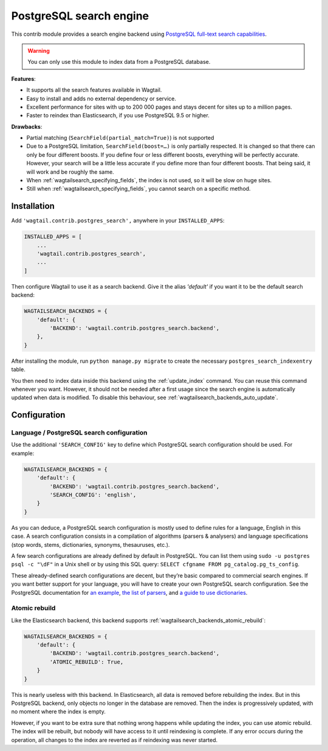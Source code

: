 .. _postgres_search:

========================
PostgreSQL search engine
========================

This contrib module provides a search engine backend using
`PostgreSQL full-text search capabilities <https://www.postgresql.org/docs/current/static/textsearch.html>`_.

.. warning::

    | You can only use this module to index data from a PostgreSQL database.

**Features**:

- It supports all the search features available in Wagtail.
- Easy to install and adds no external dependency or service.
- Excellent performance for sites with up to 200 000 pages and stays decent for sites up to a million pages.
- Faster to reindex than Elasticsearch, if you use PostgreSQL 9.5 or higher.

**Drawbacks**:

- Partial matching (``SearchField(partial_match=True)``) is not supported
- Due to a PostgreSQL limitation, ``SearchField(boost=…)`` is only partially
  respected. It is changed so that there can only be four different boosts.
  If you define four or less different boosts,
  everything will be perfectly accurate.
  However, your search will be a little less accurate if you define more than
  four different boosts. That being said, it will work and be roughly the same.
- When :ref:`wagtailsearch_specifying_fields`, the index is not used,
  so it will be slow on huge sites.
- Still when :ref:`wagtailsearch_specifying_fields`, you cannot search
  on a specific method.


Installation
============

Add ``'wagtail.contrib.postgres_search',`` anywhere in your ``INSTALLED_APPS``:

.. code-block:: python

    INSTALLED_APPS = [
        ...
        'wagtail.contrib.postgres_search',
        ...
    ]

Then configure Wagtail to use it as a search backend.
Give it the alias `'default'` if you want it to be the default search backend:

.. code-block:: python

    WAGTAILSEARCH_BACKENDS = {
        'default': {
            'BACKEND': 'wagtail.contrib.postgres_search.backend',
        },
    }

After installing the module, run ``python manage.py migrate`` to create the necessary ``postgres_search_indexentry`` table.

You then need to index data inside this backend using
the :ref:`update_index` command. You can reuse this command whenever
you want. However, it should not be needed after a first usage since
the search engine is automatically updated when data is modified.
To disable this behaviour, see :ref:`wagtailsearch_backends_auto_update`.


Configuration
=============

Language / PostgreSQL search configuration
------------------------------------------

Use the additional ``'SEARCH_CONFIG'`` key to define which PostgreSQL
search configuration should be used. For example:

.. code-block:: python

    WAGTAILSEARCH_BACKENDS = {
        'default': {
            'BACKEND': 'wagtail.contrib.postgres_search.backend',
            'SEARCH_CONFIG': 'english',
        }
    }

As you can deduce, a PostgreSQL search configuration is mostly used to define
rules for a language, English in this case. A search configuration consists
in a compilation of algorithms (parsers & analysers)
and language specifications (stop words, stems, dictionaries, synonyms,
thesauruses, etc.).

A few search configurations are already defined by default in PostgreSQL.
You can list them using ``sudo -u postgres psql -c "\dF"`` in a Unix shell
or by using this SQL query: ``SELECT cfgname FROM pg_catalog.pg_ts_config``.

These already-defined search configurations are decent, but they’re basic
compared to commercial search engines.
If you want better support for your language, you will have to create
your own PostgreSQL search configuration. See the PostgreSQL documentation for
`an example <https://www.postgresql.org/docs/current/static/textsearch-configuration.html>`_,
`the list of parsers <https://www.postgresql.org/docs/current/static/textsearch-parsers.html>`_,
and `a guide to use dictionaries <https://www.postgresql.org/docs/current/static/textsearch-dictionaries.html>`_.

Atomic rebuild
--------------

Like the Elasticsearch backend, this backend supports
:ref:`wagtailsearch_backends_atomic_rebuild`:

.. code-block:: python

    WAGTAILSEARCH_BACKENDS = {
        'default': {
            'BACKEND': 'wagtail.contrib.postgres_search.backend',
            'ATOMIC_REBUILD': True,
        }
    }

This is nearly useless with this backend. In Elasticsearch, all data
is removed before rebuilding the index. But in this PostgreSQL backend,
only objects no longer in the database are removed. Then the index is
progressively updated, with no moment where the index is empty.

However, if you want to be extra sure that nothing wrong happens while updating
the index, you can use atomic rebuild. The index will be rebuilt, but nobody
will have access to it until reindexing is complete. If any error occurs during
the operation, all changes to the index are reverted
as if reindexing was never started.
